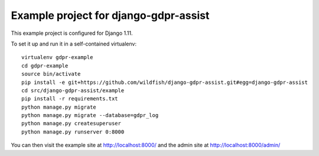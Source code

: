 ======================================
Example project for django-gdpr-assist
======================================

This example project is configured for Django 1.11.

To set it up and run it in a self-contained virtualenv::

    virtualenv gdpr-example
    cd gdpr-example
    source bin/activate
    pip install -e git+https://github.com/wildfish/django-gdpr-assist.git#egg=django-gdpr-assist
    cd src/django-gdpr-assist/example
    pip install -r requirements.txt
    python manage.py migrate
    python manage.py migrate --database=gdpr_log
    python manage.py createsuperuser
    python manage.py runserver 0:8000

You can then visit the example site at http://localhost:8000/ and the
admin site at http://localhost:8000/admin/
